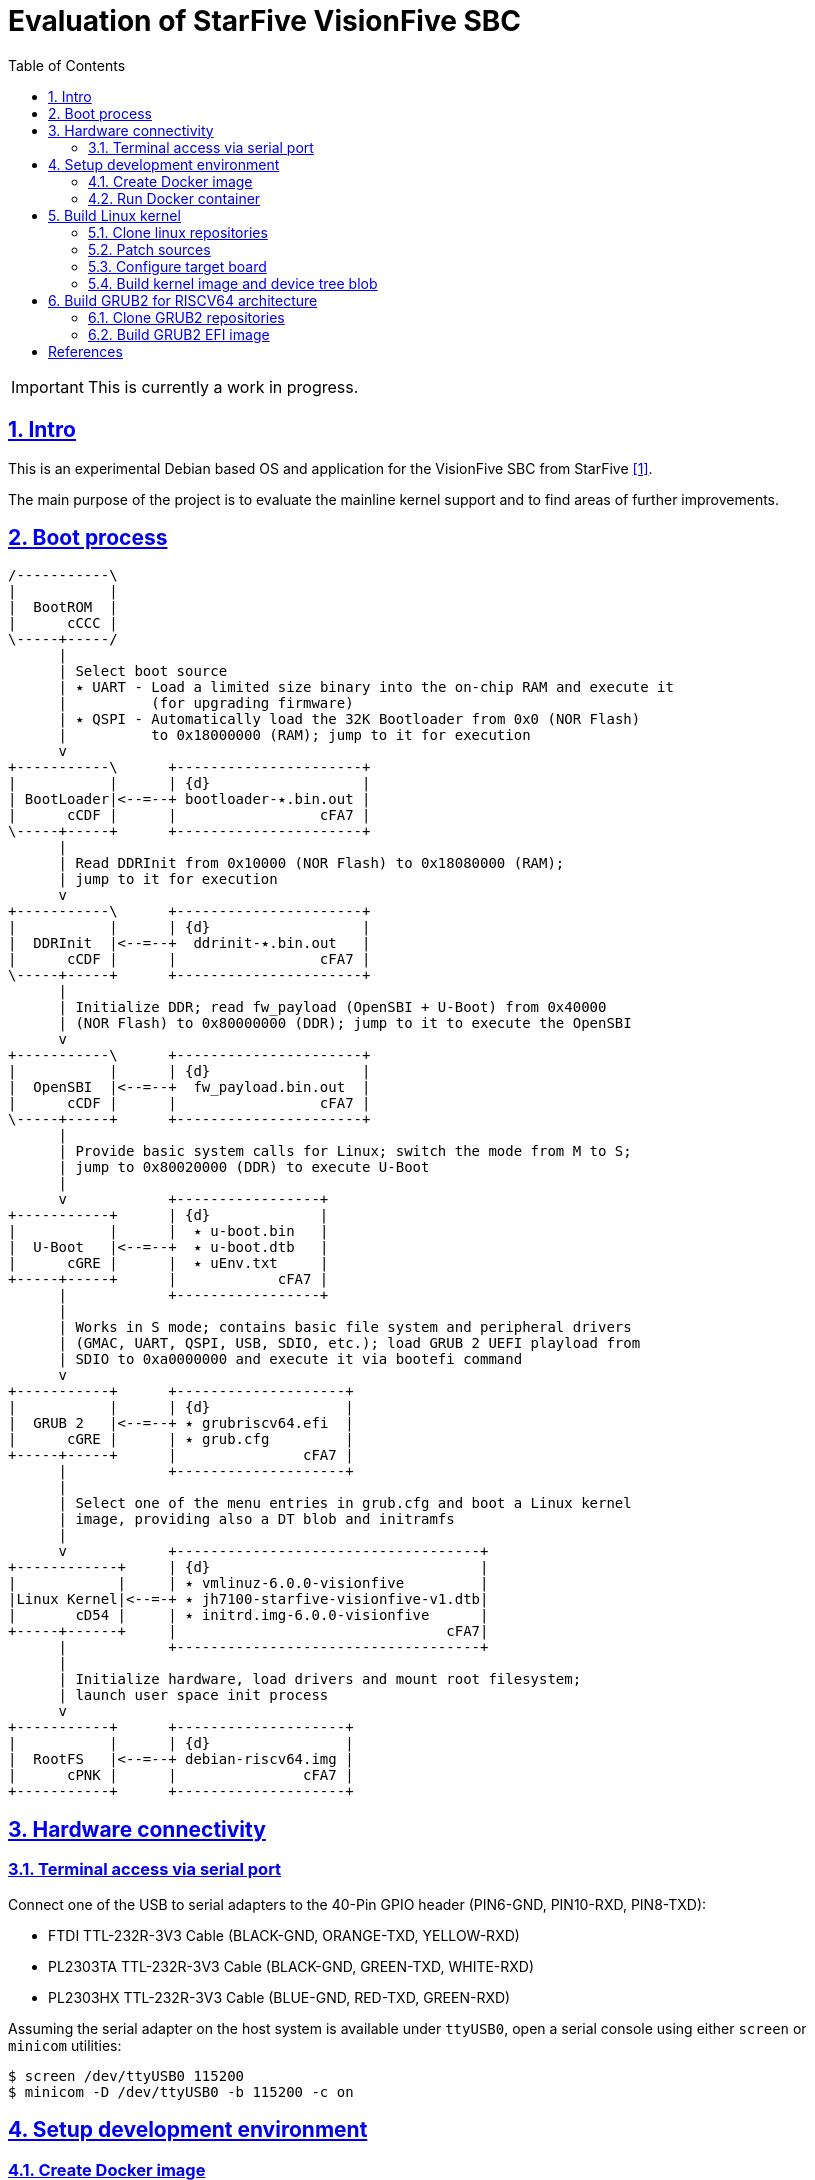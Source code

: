 = Evaluation of StarFive VisionFive SBC
ifdef::env-github[]
:tip-caption: :bulb:
:note-caption: :information_source:
:important-caption: :heavy_exclamation_mark:
:caution-caption: :fire:
:warning-caption: :warning:
endif::[]
:example-caption!:
:table-caption!:
:prewrap!:
:imagesdir: docs/img
:toc:
:toc-placement!:
:sectnums:
:sectanchors:
:sectlinks:
:PROJECT_NAME: visionfive-debos
:PROJECT_URL: https://github.com/cristicc/{PROJECT_NAME}
:PROJECT_DIR: ${HOME}/{PROJECT_NAME}
:OUTPUT_DIR: {PROJECT_DIR}/build

toc::[]

[IMPORTANT]
This is currently a work in progress.

== Intro

This is an experimental Debian based OS and application for the VisionFive SBC
from StarFive <<RefQuickStartQuide>>.

The main purpose of the project is to evaluate the mainline kernel support and
to find areas of further improvements.

== Boot process

ifdef::env-github[]
image::visionfive-boot-process.svg[]
endif::[]

ifndef::env-github[]
[ditaa]
----
/-----------\
|           |
|  BootROM  |
|      cCCC |
\-----+-----/
      |
      | Select boot source
      | ٭ UART ‑ Load a limited size binary into the on‑chip RAM and execute it
      |          (for upgrading firmware)
      | ٭ QSPI ‑ Automatically load the 32K Bootloader from 0x0 (NOR Flash)
      |          to 0x18000000 (RAM); jump to it for execution
      v
+-----------\      +----------------------+
|           |      | {d}                  |
| BootLoader|<--=--+ bootloader‑٭.bin.out |
|      cCDF |      |                 cFA7 |
\-----+-----+      +----------------------+
      |
      | Read DDRInit from 0x10000 (NOR Flash) to 0x18080000 (RAM);
      | jump to it for execution
      v
+-----------\      +----------------------+
|           |      | {d}                  |
|  DDRInit  |<--=--+  ddrinit‑٭.bin.out   |
|      cCDF |      |                 cFA7 |
\-----+-----+      +----------------------+
      |
      | Initialize DDR; read fw_payload (OpenSBI + U‑Boot) from 0x40000
      | (NOR Flash) to 0x80000000 (DDR); jump to it to execute the OpenSBI
      v
+-----------\      +----------------------+
|           |      | {d}                  |
|  OpenSBI  |<--=--+  fw_payload.bin.out  |
|      cCDF |      |                 cFA7 |
\-----+-----+      +----------------------+
      |
      | Provide basic system calls for Linux; switch the mode from M to S;
      | jump to 0x80020000 (DDR) to execute U‑Boot
      |
      v            +-----------------+
+-----------+      | {d}             |
|           |      |  ٭ u‑boot.bin   |
|  U‑Boot   |<--=--+  ٭ u‑boot.dtb   |
|      cGRE |      |  ٭ uEnv.txt     |
+-----+-----+      |            cFA7 |
      |            +-----------------+
      |
      | Works in S mode; contains basic file system and peripheral drivers
      | (GMAC, UART, QSPI, USB, SDIO, etc.); load GRUB 2 UEFI playload from
      | SDIO to 0xa0000000 and execute it via bootefi command
      v
+-----------+      +--------------------+
|           |      | {d}                |
|  GRUB 2   |<--=--+ ٭ grubriscv64.efi  |
|      cGRE |      | ٭ grub.cfg         |
+-----+-----+      |               cFA7 |
      |            +--------------------+
      |
      | Select one of the menu entries in grub.cfg and boot a Linux kernel
      | image, providing also a DT blob and initramfs
      |
      v            +------------------------------------+
+------------+     | {d}                                |
|            |     | ٭ vmlinuz‑6.0.0‑visionfive         |
|Linux Kernel|<--=-+ ٭ jh7100‑starfive‑visionfive‑v1.dtb|
|       cD54 |     | ٭ initrd.img‑6.0.0‑visionfive      |
+-----+------+     |                                cFA7|
      |            +------------------------------------+
      |
      | Initialize hardware, load drivers and mount root filesystem;
      | launch user space init process
      v
+-----------+      +--------------------+
|           |      | {d}                |
|  RootFS   |<--=--+ debian‑riscv64.img |
|      cPNK |      |               cFA7 |
+-----------+      +--------------------+
----
endif::[]


== Hardware connectivity

=== Terminal access via serial port

Connect one of the USB to serial adapters to the 40-Pin GPIO header (PIN6-GND,
PIN10-RXD, PIN8-TXD):

* FTDI TTL-232R-3V3 Cable (BLACK-GND, ORANGE-TXD, YELLOW-RXD)
* PL2303TA TTL-232R-3V3 Cable (BLACK-GND, GREEN-TXD, WHITE-RXD)
* PL2303HX TTL-232R-3V3 Cable (BLUE-GND, RED-TXD, GREEN-RXD)

Assuming the serial adapter on the host system is available under `ttyUSB0`,
open a serial console using either `screen` or `minicom` utilities:

[source,sh]
$ screen /dev/ttyUSB0 115200
$ minicom -D /dev/ttyUSB0 -b 115200 -c on


== Setup development environment

=== Create Docker image

Use the command below to build a Docker image containing a toolchain to be used
for building the Linux kernel for the RISC-V architecture. The image will be
named `visionfive/cross`.

[source,sh]
----
$ docker/docker.sh [-p WORK_DIR] build
[...]
Successfully built 801f692ad877
Successfully tagged visionfive/cross:latest

$ docker images visionfive/cross
REPOSITORY         TAG       IMAGE ID       CREATED         SIZE
visionfive/cross   latest    801f692ad877   2 minutes ago   626MB
----

The optional `-p` or `--project-dir` parameter allows to map a path in the host
system to the guest environment. By default it is the current project root
directory.


=== Run Docker container

The `docker/docker.sh` script above can be used to quickly run a build container
or execute commands inside the development environment:

[source,sh]
----
$ docker/docker.sh --help
Usage: docker.sh [OPTION]... COMMAND
Helper script to automate Docker container creation for building VisionFive sources.

Options:
  -h, --help        Display this help text and exit

  -p, --project_dir DIR
                    Set project directory to a custom location.

Commands:
  build             Build docker image
  run               Run docker container
  exec [COMMAND]    Execute a command in the container
  stop              Stop docker container
  status            Show docker container status
----

Pass the `run` command to instantiate a container named `visionfive-build` and
provide an interactive console terminal. Note the project content is made
available in the container under the path specified on image creation.

[source,sh]
----
$ docker/docker.sh run
visionfive-build:~/visionfive-debos$ ls
LICENSE  README.adoc  debos  docker  docs  tools
----

You may check the container status from a host console terminal:

[source,sh]
----
$ docker/docker.sh status
'visionfive-build' container status: running

$ docker ps
CONTAINER ID   IMAGE              COMMAND       CREATED          STATUS          PORTS     NAMES
f5524864bb34   visionfive/cross   "/bin/bash"   11 minutes ago   Up 11 minutes             visionfive-build
----


== Build Linux kernel

The build environment provides the `kmake` alias which can be used as a helper
to configure and build the kernel sources:

[source,sh]
----
visionfive-build:~/visionfive-debos$ alias kmake
alias kmake='make -j 9 O=build ARCH=riscv CROSS_COMPILE=riscv64-linux-gnu- LOCALVERSION=""'
----

=== Clone linux repositories

Let's create the `work` directory for cloning any git repositories required by
the project:

[source,sh]
----
visionfive-build:~/visionfive-debos$ mkdir work && cd work
visionfive-build:~/visionfive-debos/work$
----

Now clone `linux` Git repository and, optionally, also checkout `linux-next` in
a separate git working tree:

[source,sh]
----
visionfive-build:~/visionfive-debos/work$ git clone -o linux git://git.kernel.org/pub/scm/linux/kernel/git/torvalds/linux.git
visionfive-build:~/visionfive-debos/work$ cd linux
# Skip the commands below if linux-next is not of interest.
visionfive-build:~/visionfive-debos/work/linux$ git remote add linux-next git://git.kernel.org/pub/scm/linux/kernel/git/next/linux-next.git
visionfive-build:~/visionfive-debos/work/linux$ git fetch linux-next
visionfive-build:~/visionfive-debos/work/linux$ git worktree add --checkout -b linux-next ../linux-next next-20221028
----

It might be useful to have quick access to the downstream kernel repository, as
well:

[source,sh]
----
visionfive-build:~/visionfive-debos/work/linux$ git remote add starfive git@github.com:starfive-tech/linux.git
visionfive-build:~/visionfive-debos/work/linux$ git fetch starfive
visionfive-build:~/visionfive-debos/work/linux$ git worktree add --checkout -b linux-starfive ../linux-starfive starfive/visionfive
----


=== Patch sources

To enable support for the StarFive VisionFive SBC in mainline kernel, it's
necessary to apply a few patches. Note a patch series has been already submitted
upstream and should be merged soon:

https://lore.kernel.org/all/20221017210542.979051-1-cristian.ciocaltea@collabora.com/

The patch series can be easily downloaded and applied using the `b4` utility:

[source,sh]
----
visionfive-build:~/visionfive-debos/work/linux$ b4 am -l 20221017210542.979051-1-cristian.ciocaltea@collabora.com
visionfive-build:~/visionfive-debos/work/linux$ git am ./v4_20221018_cristian_ciocaltea_enable_initial_support_for_starfive_visionfive_v1_sbc.mbx
----

Alternatively, the patches are also stored in this project repository, so one
may apply them by running:

[source,sh]
----
visionfive-build:~/visionfive-debos/work/linux$ git am --empty=drop ../../linux/patches/*.patch
----


=== Configure target board

While still in the `work/linux` folder, let's create a subfolder `build` for
configuring and compiling the kernel using the already provided `defconfig`.
This is a minimal configuration to get StartFive VisionFive SBC booting with
the mainline kernel.

[TIP]
The `kmake` alias already passes the name of the `build` subfolder to `make`
via `O=build` argument.

[source,sh]
----
visionfive-build:~/visionfive-debos/work/linux$ mkdir -p build
visionfive-build:~/visionfive-debos/work/linux$ cp ../../linux/visionfive_defconfig build/.config
visionfive-build:~/visionfive-debos/work/linux$ kmake olddefconfig
----

Optionally adjust the configuration by calling `kmake menuconfig`.


=== Build kernel image and device tree blob

Having `.config` file ready, it's time to start compiling the sources.

[source,sh]
----
visionfive-build:~/visionfive-debos/work/linux$ kmake
[...]
  DTC     arch/riscv/boot/dts/starfive/jh7100-starfive-visionfive-v1.dtb
[...]
  LD      vmlinux
  NM      System.map
  SORTTAB vmlinux
  OBJCOPY arch/riscv/boot/Image
  GZIP    arch/riscv/boot/Image.gz
  Kernel: arch/riscv/boot/Image.gz is ready
make[1]: Leaving directory '~/visionfive-debos/work/linux/build'
----

[TIP]
--
By default, `kmake` is configured to use all available processing units, plus
one. To set it to a custom value, e.g. `2`, it's necessary to update
`docker/Dockerfile` and rebuild the container:

[source,sh]
----
$ sed -i 's/$(($(nproc)+1))/2/' docker/Dockerfile
$ docker/docker.sh build
----
--

Generate Debian packages and, optionally, install the kernel image and DTB to
`build/dist` folder:

[source,sh]
----
visionfive-build:~/visionfive-debos/work/linux$ kmake bindeb-pkg
visionfive-build:~/visionfive-debos/work/linux$ ls -1 *.deb
linux-image-6.1.0-rc1-visionfive_6.1.0-rc1-visionfive-1_riscv64.deb
linux-libc-dev_6.1.0-rc1-visionfive-1_riscv64.deb

# Local install (optional)
visionfive-build:~/visionfive-debos/work/linux$ mkdir build/dist
visionfive-build:~/visionfive-debos/work/linux$ kmake INSTALL_PATH=dist zinstall dtbs_install
----


== Build GRUB2 for RISCV64 architecture

=== Clone GRUB2 repositories

This can be done either from a console on the host system or on the build
container:

[source,sh]
----
$ cd work/
$ git clone git://git.savannah.gnu.org/grub.git
# TODO: Drop the commands below when upstream support is complete
$ cd grub
$ git remote add tekkamanninja https://github.com/tekkamanninja/grub.git
$ git fetch tekkamanninja
$ git switch -C riscv_devel tekkamanninja/riscv_devel_Nikita_V3
----

=== Build GRUB2 EFI image

Run the following commands from the build container:

[source,sh]
----
visionfive-build:~$ cd visionfive-debos/work/grub
visionfive-build:~/visionfive-debos/work/grub$ ../../grub/build.sh
./bin/grub-mkimage: info: reading ~/visionfive-debos/grub/default.cfg.
./bin/grub-mkimage: info: kernel_img=0x7f1179bd4010, kernel_size=0x1a000.
./bin/grub-mkimage: info: the core size is 0x2e75f0.
./bin/grub-mkimage: info: writing 0x2ea000 bytes.
Successfully built GRUB2 image: ~/visionfive-debos/grub/dist/grubriscv64.efi
----


[bibliography]
== References
* [[[RefQuickStartQuide,1]]] https://doc-en.rvspace.org/VisionFive/Quick_Start_Guide/VisionFive_QSG/specifications.html
* [[[RefStarfiveRepo,2]]] https://github.com/starfive-tech/VisionFive
